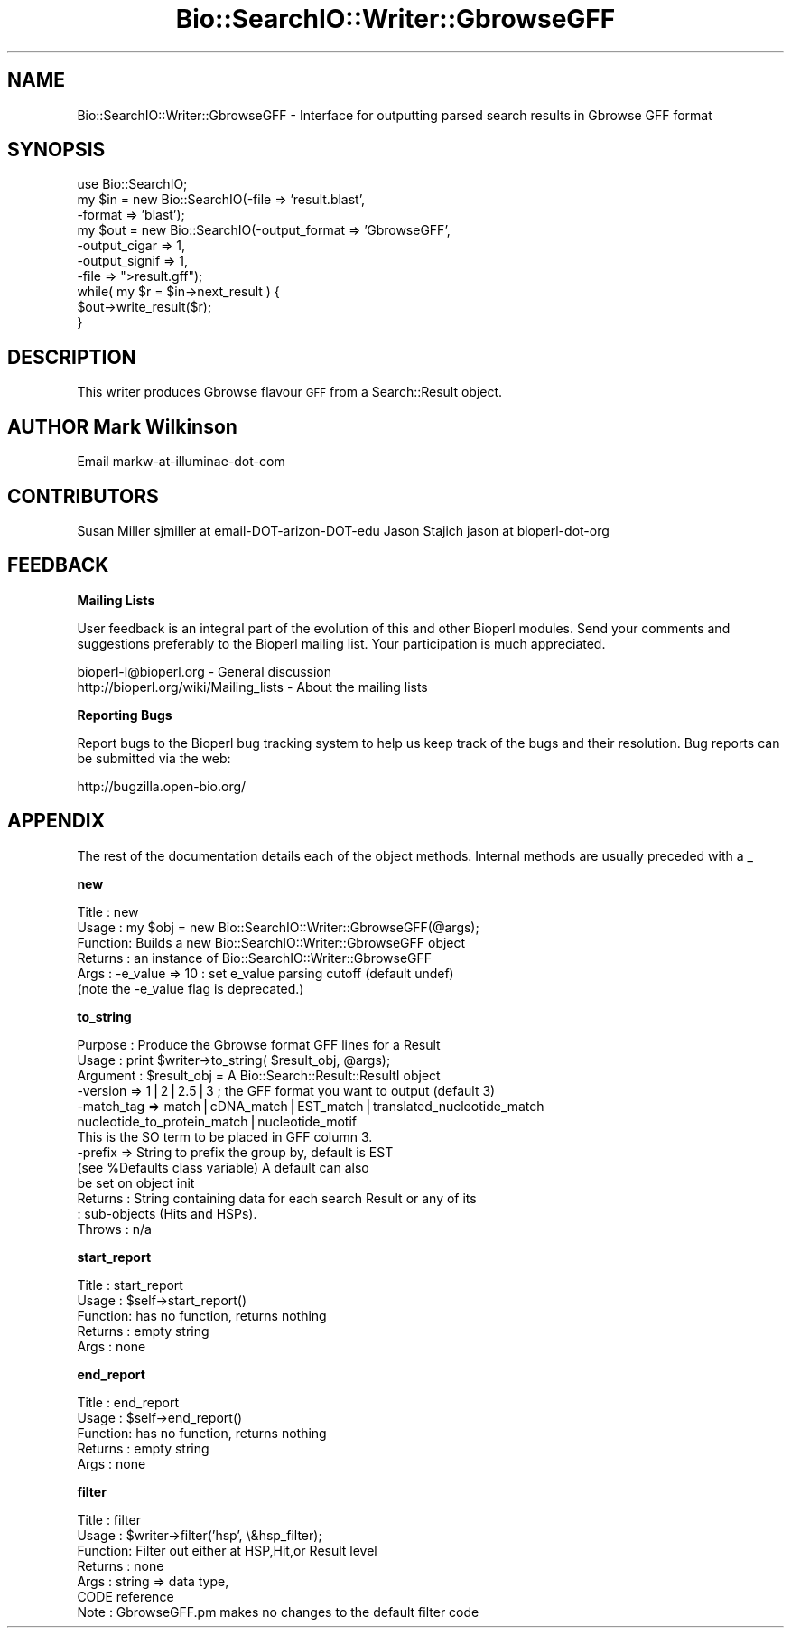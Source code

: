.\" Automatically generated by Pod::Man v1.37, Pod::Parser v1.32
.\"
.\" Standard preamble:
.\" ========================================================================
.de Sh \" Subsection heading
.br
.if t .Sp
.ne 5
.PP
\fB\\$1\fR
.PP
..
.de Sp \" Vertical space (when we can't use .PP)
.if t .sp .5v
.if n .sp
..
.de Vb \" Begin verbatim text
.ft CW
.nf
.ne \\$1
..
.de Ve \" End verbatim text
.ft R
.fi
..
.\" Set up some character translations and predefined strings.  \*(-- will
.\" give an unbreakable dash, \*(PI will give pi, \*(L" will give a left
.\" double quote, and \*(R" will give a right double quote.  | will give a
.\" real vertical bar.  \*(C+ will give a nicer C++.  Capital omega is used to
.\" do unbreakable dashes and therefore won't be available.  \*(C` and \*(C'
.\" expand to `' in nroff, nothing in troff, for use with C<>.
.tr \(*W-|\(bv\*(Tr
.ds C+ C\v'-.1v'\h'-1p'\s-2+\h'-1p'+\s0\v'.1v'\h'-1p'
.ie n \{\
.    ds -- \(*W-
.    ds PI pi
.    if (\n(.H=4u)&(1m=24u) .ds -- \(*W\h'-12u'\(*W\h'-12u'-\" diablo 10 pitch
.    if (\n(.H=4u)&(1m=20u) .ds -- \(*W\h'-12u'\(*W\h'-8u'-\"  diablo 12 pitch
.    ds L" ""
.    ds R" ""
.    ds C` ""
.    ds C' ""
'br\}
.el\{\
.    ds -- \|\(em\|
.    ds PI \(*p
.    ds L" ``
.    ds R" ''
'br\}
.\"
.\" If the F register is turned on, we'll generate index entries on stderr for
.\" titles (.TH), headers (.SH), subsections (.Sh), items (.Ip), and index
.\" entries marked with X<> in POD.  Of course, you'll have to process the
.\" output yourself in some meaningful fashion.
.if \nF \{\
.    de IX
.    tm Index:\\$1\t\\n%\t"\\$2"
..
.    nr % 0
.    rr F
.\}
.\"
.\" For nroff, turn off justification.  Always turn off hyphenation; it makes
.\" way too many mistakes in technical documents.
.hy 0
.if n .na
.\"
.\" Accent mark definitions (@(#)ms.acc 1.5 88/02/08 SMI; from UCB 4.2).
.\" Fear.  Run.  Save yourself.  No user-serviceable parts.
.    \" fudge factors for nroff and troff
.if n \{\
.    ds #H 0
.    ds #V .8m
.    ds #F .3m
.    ds #[ \f1
.    ds #] \fP
.\}
.if t \{\
.    ds #H ((1u-(\\\\n(.fu%2u))*.13m)
.    ds #V .6m
.    ds #F 0
.    ds #[ \&
.    ds #] \&
.\}
.    \" simple accents for nroff and troff
.if n \{\
.    ds ' \&
.    ds ` \&
.    ds ^ \&
.    ds , \&
.    ds ~ ~
.    ds /
.\}
.if t \{\
.    ds ' \\k:\h'-(\\n(.wu*8/10-\*(#H)'\'\h"|\\n:u"
.    ds ` \\k:\h'-(\\n(.wu*8/10-\*(#H)'\`\h'|\\n:u'
.    ds ^ \\k:\h'-(\\n(.wu*10/11-\*(#H)'^\h'|\\n:u'
.    ds , \\k:\h'-(\\n(.wu*8/10)',\h'|\\n:u'
.    ds ~ \\k:\h'-(\\n(.wu-\*(#H-.1m)'~\h'|\\n:u'
.    ds / \\k:\h'-(\\n(.wu*8/10-\*(#H)'\z\(sl\h'|\\n:u'
.\}
.    \" troff and (daisy-wheel) nroff accents
.ds : \\k:\h'-(\\n(.wu*8/10-\*(#H+.1m+\*(#F)'\v'-\*(#V'\z.\h'.2m+\*(#F'.\h'|\\n:u'\v'\*(#V'
.ds 8 \h'\*(#H'\(*b\h'-\*(#H'
.ds o \\k:\h'-(\\n(.wu+\w'\(de'u-\*(#H)/2u'\v'-.3n'\*(#[\z\(de\v'.3n'\h'|\\n:u'\*(#]
.ds d- \h'\*(#H'\(pd\h'-\w'~'u'\v'-.25m'\f2\(hy\fP\v'.25m'\h'-\*(#H'
.ds D- D\\k:\h'-\w'D'u'\v'-.11m'\z\(hy\v'.11m'\h'|\\n:u'
.ds th \*(#[\v'.3m'\s+1I\s-1\v'-.3m'\h'-(\w'I'u*2/3)'\s-1o\s+1\*(#]
.ds Th \*(#[\s+2I\s-2\h'-\w'I'u*3/5'\v'-.3m'o\v'.3m'\*(#]
.ds ae a\h'-(\w'a'u*4/10)'e
.ds Ae A\h'-(\w'A'u*4/10)'E
.    \" corrections for vroff
.if v .ds ~ \\k:\h'-(\\n(.wu*9/10-\*(#H)'\s-2\u~\d\s+2\h'|\\n:u'
.if v .ds ^ \\k:\h'-(\\n(.wu*10/11-\*(#H)'\v'-.4m'^\v'.4m'\h'|\\n:u'
.    \" for low resolution devices (crt and lpr)
.if \n(.H>23 .if \n(.V>19 \
\{\
.    ds : e
.    ds 8 ss
.    ds o a
.    ds d- d\h'-1'\(ga
.    ds D- D\h'-1'\(hy
.    ds th \o'bp'
.    ds Th \o'LP'
.    ds ae ae
.    ds Ae AE
.\}
.rm #[ #] #H #V #F C
.\" ========================================================================
.\"
.IX Title "Bio::SearchIO::Writer::GbrowseGFF 3"
.TH Bio::SearchIO::Writer::GbrowseGFF 3 "2008-07-07" "perl v5.8.8" "User Contributed Perl Documentation"
.SH "NAME"
Bio::SearchIO::Writer::GbrowseGFF \- Interface for outputting parsed search results in Gbrowse GFF format
.SH "SYNOPSIS"
.IX Header "SYNOPSIS"
.Vb 10
\&  use Bio::SearchIO;
\&  my $in = new Bio::SearchIO(-file   => 'result.blast',      
\&                             -format => 'blast');
\&  my $out = new Bio::SearchIO(-output_format  => 'GbrowseGFF',
\&                              -output_cigar   => 1,
\&                              -output_signif  => 1,
\&                              -file           => ">result.gff");
\&  while( my $r = $in->next_result ) {
\&    $out->write_result($r);
\&  }
.Ve
.SH "DESCRIPTION"
.IX Header "DESCRIPTION"
This writer produces Gbrowse flavour \s-1GFF\s0 from a Search::Result object.
.SH "AUTHOR  Mark Wilkinson"
.IX Header "AUTHOR  Mark Wilkinson"
Email markw-at-illuminae-dot-com
.SH "CONTRIBUTORS"
.IX Header "CONTRIBUTORS"
Susan Miller sjmiller at email-DOT-arizon-DOT-edu
Jason Stajich jason at bioperl-dot-org
.SH "FEEDBACK"
.IX Header "FEEDBACK"
.Sh "Mailing Lists"
.IX Subsection "Mailing Lists"
User feedback is an integral part of the evolution of this and other
Bioperl modules. Send your comments and suggestions preferably to
the Bioperl mailing list.  Your participation is much appreciated.
.PP
.Vb 2
\&  bioperl-l@bioperl.org                  - General discussion
\&  http://bioperl.org/wiki/Mailing_lists  - About the mailing lists
.Ve
.Sh "Reporting Bugs"
.IX Subsection "Reporting Bugs"
Report bugs to the Bioperl bug tracking system to help us keep track
of the bugs and their resolution. Bug reports can be submitted via
the web:
.PP
.Vb 1
\&  http://bugzilla.open-bio.org/
.Ve
.SH "APPENDIX"
.IX Header "APPENDIX"
The rest of the documentation details each of the object methods.
Internal methods are usually preceded with a _
.Sh "new"
.IX Subsection "new"
.Vb 6
\& Title   : new
\& Usage   : my $obj = new Bio::SearchIO::Writer::GbrowseGFF(@args);
\& Function: Builds a new Bio::SearchIO::Writer::GbrowseGFF object 
\& Returns : an instance of Bio::SearchIO::Writer::GbrowseGFF
\& Args    :  -e_value => 10   : set e_value parsing cutoff (default undef)
\&            (note the -e_value flag is deprecated.)
.Ve
.Sh "to_string"
.IX Subsection "to_string"
.Vb 13
\& Purpose   : Produce the Gbrowse format GFF lines for a Result
\& Usage     : print $writer->to_string( $result_obj, @args);
\& Argument  : $result_obj = A Bio::Search::Result::ResultI object
\&             -version => 1|2|2.5|3  ; the GFF format you want to output (default 3)
\&             -match_tag => match|cDNA_match|EST_match|translated_nucleotide_match
\&                           nucleotide_to_protein_match|nucleotide_motif
\&                           This is the SO term to be placed in GFF column 3.
\&             -prefix => String to prefix the group by, default is EST 
\&                        (see %Defaults class variable) A default can also
\&                        be set on object init
\& Returns   : String containing data for each search Result or any of its
\&           : sub-objects (Hits and HSPs).
\& Throws    : n/a
.Ve
.Sh "start_report"
.IX Subsection "start_report"
.Vb 5
\& Title   : start_report
\& Usage   : $self->start_report()
\& Function: has no function, returns nothing
\& Returns : empty string
\& Args    : none
.Ve
.Sh "end_report"
.IX Subsection "end_report"
.Vb 5
\& Title   : end_report
\& Usage   : $self->end_report()
\& Function: has no function, returns nothing
\& Returns : empty string
\& Args    : none
.Ve
.Sh "filter"
.IX Subsection "filter"
.Vb 7
\& Title   : filter
\& Usage   : $writer->filter('hsp', \e&hsp_filter);
\& Function: Filter out either at HSP,Hit,or Result level
\& Returns : none
\& Args    : string => data type,
\&           CODE reference
\& Note    : GbrowseGFF.pm makes no changes to the default filter code
.Ve
